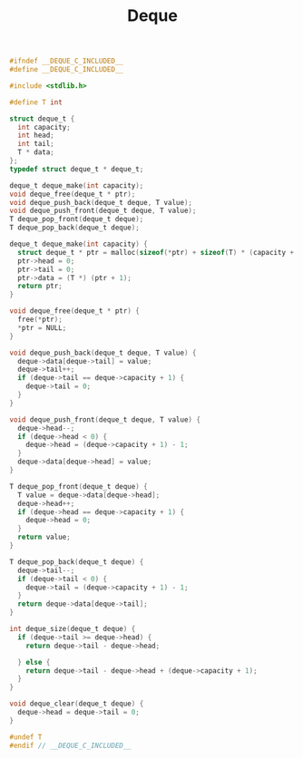 #+TITLE: Deque
#+OPTIONS: html-style:nil p:t
#+HTML_HEAD: <link rel="stylesheet" type="text/css" href="../../static/css/reset.css" />
#+HTML_HEAD: <link rel="stylesheet" type="text/css" href="../../static/css/style.css" />
#+HTML_HEAD: <script src="../../static/js/jquery.js"></script>
#+HTML_HEAD: <script src="../../static/js/script.js"></script>

#+begin_src C
  #ifndef __DEQUE_C_INCLUDED__
  #define __DEQUE_C_INCLUDED__

  #include <stdlib.h>

  #define T int

  struct deque_t {
    int capacity;
    int head;
    int tail;
    T * data;
  };
  typedef struct deque_t * deque_t;

  deque_t deque_make(int capacity);
  void deque_free(deque_t * ptr);
  void deque_push_back(deque_t deque, T value);
  void deque_push_front(deque_t deque, T value);
  T deque_pop_front(deque_t deque);
  T deque_pop_back(deque_t deque);

  deque_t deque_make(int capacity) {
    struct deque_t * ptr = malloc(sizeof(*ptr) + sizeof(T) * (capacity + 1));
    ptr->head = 0;
    ptr->tail = 0;
    ptr->data = (T *) (ptr + 1);
    return ptr;
  }

  void deque_free(deque_t * ptr) {
    free(*ptr);
    ,*ptr = NULL;
  }

  void deque_push_back(deque_t deque, T value) {
    deque->data[deque->tail] = value;
    deque->tail++;
    if (deque->tail == deque->capacity + 1) {
      deque->tail = 0;
    }
  }

  void deque_push_front(deque_t deque, T value) {
    deque->head--;
    if (deque->head < 0) {
      deque->head = (deque->capacity + 1) - 1;
    }
    deque->data[deque->head] = value;
  }

  T deque_pop_front(deque_t deque) {
    T value = deque->data[deque->head];
    deque->head++;
    if (deque->head == deque->capacity + 1) {
      deque->head = 0;
    }
    return value;
  }

  T deque_pop_back(deque_t deque) {
    deque->tail--;
    if (deque->tail < 0) {
      deque->tail = (deque->capacity + 1) - 1;
    }
    return deque->data[deque->tail];
  }

  int deque_size(deque_t deque) {
    if (deque->tail >= deque->head) {
      return deque->tail - deque->head;

    } else {
      return deque->tail - deque->head + (deque->capacity + 1);
    }
  }

  void deque_clear(deque_t deque) {
    deque->head = deque->tail = 0;
  }

  #undef T
  #endif // __DEQUE_C_INCLUDED__
#+end_src
